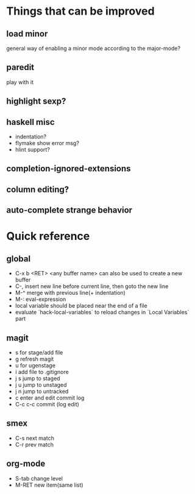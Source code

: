 * Things that can be improved
** load minor
   general way of enabling a minor mode according
   to the major-mode?
** paredit
   play with it
** highlight sexp?
** haskell misc
   * indentation?
   * flymake show error msg?
   * hlint support?
** completion-ignored-extensions
** column editing?
** auto-complete strange behavior
* Quick reference
** global
   * C-x b <RET> <any buffer name> can also be used to create a new buffer
   * C-, insert new line before current line, then goto the new line
   * M-^ merge with previous line(+ indentation)
   * M-: eval-expression
   * local variable should be placed near the end of a file
   * evaluate `hack-local-variables` to reload changes in `Local Variables` part
** magit
   * s for stage/add file
   * g refresh magit
   * u for ugenstage
   * i add file to .gitignore
   * j s jump to staged
   * j u jump to unstaged
   * j n jump to untracked
   * c enter and edit commit log
   * C-c c-c commit (log edit)
** smex
   * C-s next match
   * C-r prev match
** org-mode
   * S-tab change level
   * M-RET new item(same list)
